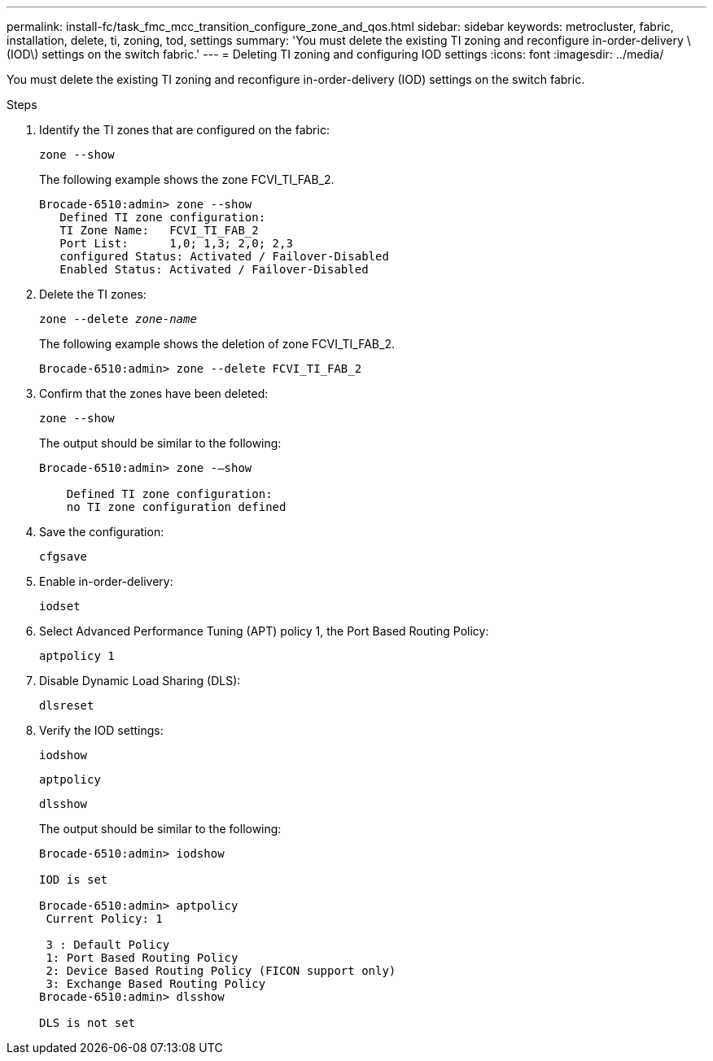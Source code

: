 ---
permalink: install-fc/task_fmc_mcc_transition_configure_zone_and_qos.html
sidebar: sidebar
keywords: metrocluster, fabric, installation, delete, ti, zoning, tod, settings
summary: 'You must delete the existing TI zoning and reconfigure in-order-delivery \(IOD\) settings on the switch fabric.'
---
= Deleting TI zoning and configuring IOD settings
:icons: font
:imagesdir: ../media/

[.lead]
You must delete the existing TI zoning and reconfigure in-order-delivery (IOD) settings on the switch fabric.

.Steps

. Identify the TI zones that are configured on the fabric:
+
`zone --show`
+
The following example shows the zone FCVI_TI_FAB_2.
+
----
Brocade-6510:admin> zone --show
   Defined TI zone configuration:
   TI Zone Name:   FCVI_TI_FAB_2
   Port List:      1,0; 1,3; 2,0; 2,3
   configured Status: Activated / Failover-Disabled
   Enabled Status: Activated / Failover-Disabled
----

. Delete the TI zones:
+
`zone --delete _zone-name_`
+
The following example shows the deletion of zone FCVI_TI_FAB_2.
+
----
Brocade-6510:admin> zone --delete FCVI_TI_FAB_2
----

. Confirm that the zones have been deleted:
+
`zone --show`
+
The output should be similar to the following:
+
----
Brocade-6510:admin> zone -–show

    Defined TI zone configuration:
    no TI zone configuration defined
----

. Save the configuration:
+
`cfgsave`

. Enable in-order-delivery:
+
`iodset`

. Select Advanced Performance Tuning (APT) policy 1, the Port Based Routing Policy:
+
`aptpolicy 1`

. Disable Dynamic Load Sharing (DLS):
+
`dlsreset`

. Verify the IOD settings:
+
`iodshow`
+
`aptpolicy`
+
`dlsshow`
+
The output should be similar to the following:
+
----
Brocade-6510:admin> iodshow

IOD is set

Brocade-6510:admin> aptpolicy
 Current Policy: 1

 3 : Default Policy
 1: Port Based Routing Policy
 2: Device Based Routing Policy (FICON support only)
 3: Exchange Based Routing Policy
Brocade-6510:admin> dlsshow

DLS is not set
----

// BURT 1448684, 02 FEB 2022
